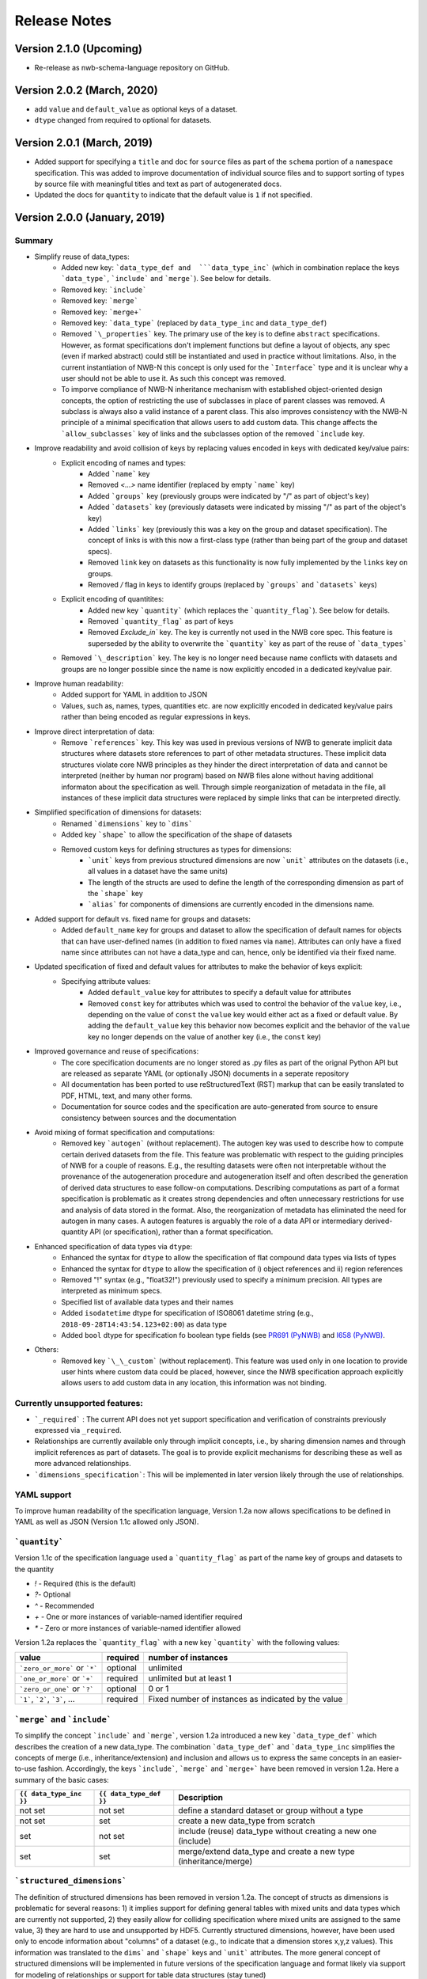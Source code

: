 =============
Release Notes
=============

Version 2.1.0 (Upcoming)
---------------------------------
* Re-release as nwb-schema-language repository on GitHub.

Version 2.0.2 (March, 2020)
---------------------------------
* add ``value`` and ``default_value`` as optional keys of a dataset.
* ``dtype`` changed from required to optional for datasets.

Version 2.0.1 (March, 2019)
---------------------------------
* Added support for specifying a ``title`` and ``doc`` for ``source`` files as part of the ``schema`` portion of a ``namespace`` specification. This was added to improve documentation of individual source files and to support sorting of types by source file with meaningful titles and text as part of autogenerated docs.
* Updated the docs for ``quantity`` to indicate that the default value is ``1`` if not specified.

Version 2.0.0 (January, 2019)
----------------------------------

Summary
^^^^^^^
* Simplify reuse of data_types:
    * Added new key: ```data_type_def and  ```data_type_inc``` (which in combination replace the keys ```data_type```, ```include``` and ```merge```). See below for details.
    * Removed key: ```include```
    * Removed key: ```merge```
    * Removed key: ```merge+```
    * Removed key: ```data_type``` (replaced by ``data_type_inc`` and ``data_type_def``)
    * Removed ```\_properties``` key. The primary use of the key is to define ``abstract`` specifications. However, as format specifications don't implement functions but define a layout of objects, any spec (even if marked abstract) could still be instantiated and used in practice without limitations. Also, in the current instantiation of NWB-N this concept is only used for the ```Interface``` type and it is unclear why a user should not be able to use it.  As such this concept was removed.
    * To imporve compliance of NWB-N inheritance mechanism with established object-oriented design concepts, the option of restricting the use of subclasses in place of parent classes was removed. A subclass is always also a valid instance of a parent class. This also improves consistency with the NWB-N principle of a minimal specification that allows users to add custom data. This change affects the ```allow_subclasses``` key of links and the subclasses option of the removed ```include`` key.
* Improve readability and avoid collision of keys by replacing values encoded in keys with dedicated key/value pairs:
    * Explicit encoding of names and types:
        * Added ```name``` key
        * Removed `<...>` name identifier (replaced by empty ```name``` key)
        * Added ```groups``` key  (previously groups were indicated by "/" as part of object's key)
        * Added ```datasets``` key (previously datasets were indicated by missing "/" as part of the object's key)
        * Added ```links``` key (previously this was a key on the group and dataset specification). The concept of links is with this now a first-class type (rather than being part of the group and dataset specs).
        * Removed ``link`` key on datasets as this functionality is now fully implemented by the ``links`` key on groups.
        * Removed `/` flag in keys to identify groups (replaced by ```groups``` and ```datasets``` keys)
    * Explicit encoding of quantitites:
        * Added new key ```quantity``` (which replaces the ```quantity_flag```). See below for details.
        * Removed ```quantity_flag``` as part of keys
        * Removed `Exclude\_in`` key. The key is currently not used in the NWB core spec. This feature is superseded by the ability to overwrite the ```quantity``` key as part of the reuse of ```data_types```
    * Removed ```\_description``` key. The key is no longer need because name conflicts with datasets and groups are no longer possible since the name is now explicitly encoded in a dedicated key/value pair.
* Improve human readability:
    * Added support for YAML in addition to JSON
    * Values, such as, names, types, quantities etc. are now explicitly encoded in dedicated key/value pairs rather than being encoded as regular expressions in keys.
* Improve direct interpretation of data:
    * Remove ```references``` key. This key was used in previous versions of NWB to generate implicit data structures where datasets store references to part of other metadata structures. These implicit data structures violate core NWB principles as they hinder the direct interpretation of data and cannot be interpreted (neither by human nor program) based on NWB files alone without having additional informaton about the specification as well. Through simple reorganization of metadata in the file, all instances of these implicit data structures were replaced by simple links that can be interpreted directly.
* Simplified specification of dimensions for datasets:
    * Renamed ```dimensions``` key to ```dims```
    * Added key ```shape``` to allow the specification of the shape of datasets
    * Removed custom keys for defining structures as types for dimensions:
        * ```unit``` keys from previous structured dimensions are now ```unit``` attributes on the datasets (i.e., all values in a dataset have the same units)
        * The length of the structs are used to define the length of the corresponding dimension as part of the ```shape``` key
        * ```alias``` for components of dimensions are currently encoded in the dimensions name.
* Added support for default vs. fixed name for groups and datasets:
     * Added ``default_name`` key for groups and dataset to allow the specification of default names for objects that can have user-defined names (in addition to fixed names via ``name``). Attributes can only have a fixed name since attributes can not have a data_type and can, hence, only be identified via their fixed name.
* Updated specification of fixed and default values for attributes to make the behavior of keys explicit:
    * Specifying attribute values:
        * Added ``default_value`` key for attributes to specify a default value for attributes
        * Removed ``const`` key for attributes which was used to control the behavior of the ``value`` key, i.e., depending on the value of ``const`` the ``value`` key would either act as a fixed or default value. By adding the ``default_value`` key this behavior now becomes explicit and the behavior of the ``value`` key no longer depends on the value of another key (i.e., the ``const`` key)
* Improved governance and reuse of specifications:
    * The core specification documents are no longer stored as .py files as part of the orignal Python API but are released as separate YAML (or optionally JSON) documents in a seperate repository
    * All documentation has been ported to use reStructuredText (RST) markup that can be easily translated to PDF, HTML, text, and many other forms.
    * Documentation for source codes and the specification are auto-generated from source to ensure consistency between sources and the documentation
* Avoid mixing of format specification and computations:
    * Removed key ```autogen``` (without replacement). The autogen key was used to describe how to compute certain derived datasets from the file. This feature was problematic with respect to the guiding principles of NWB for a couple of reasons. E.g., the resulting datasets were often not interpretable without the provenance of the autogeneration procedure and autogeneration itself and often described the generation of derived data structures to ease follow-on computations. Describing computations as part of a format specification is problematic as it creates strong dependencies and often unnecessary restrictions for use and analysis of data stored in the format. Also, the reorganization of metadata has eliminated the need for autogen in many cases. A autogen features is arguably the role of a data API or intermediary derived-quantity API (or specification), rather than a format specification.
* Enhanced specification of data types via ``dtype``:
    * Enhanced the syntax for ``dtype`` to allow the specification of flat compound data types via lists of types
    * Enhanced the syntax for ``dtype`` to allow the specification of i) object references and ii) region references
    * Removed "!" syntax (e.g., "float32!") previously used to specify a minimum precision. All types are interpreted as minimum specs.
    * Specified list of available data types and their names
    * Added ``isodatetime`` dtype for specification of ISO8061 datetime string (e.g., ``2018-09-28T14:43:54.123+02:00``) as data type
    * Added ``bool`` dtype for specification fo boolean type fields (see `PR691 (PyNWB) <https://github.com/NeurodataWithoutBorders/pynwb/pull/691>`_
      and `I658 (PyNWB) <https://github.com/NeurodataWithoutBorders/pynwb/issues/658>`_.
* Others:
    * Removed key ```\_\_custom``` (without replacement). This feature was used only in one location to provide user hints where custom data could be placed, however, since the NWB specification approach explicitly allows users to add custom data in any location, this information was not binding.


Currently unsupported features:
^^^^^^^^^^^^^^^^^^^^^^^^^^^^^^^

* ```_required``` : The current API does not yet support specification and verification of constraints previously expressed via ``_required``.
* Relationships are currently available only through implicit concepts, i.e., by sharing dimension names and through implicit references as part of datasets. The goal is to provide explicit mechanisms for describing these as well as more advanced relationships.
* ```dimensions_specification```: This will be implemented in later version likely through the use of relationships.


YAML support
^^^^^^^^^^^^

To improve human readability of the specification language, Version 1.2a now allows specifications to be defined in YAML as well as JSON (Version 1.1c allowed only JSON).

```quantity```
^^^^^^^^^^^^^^


Version 1.1c of the specification language used a ```quantity_flag``` as part of the name key of groups and datasets to the quantity

* `!` - Required (this is the default)
* `?`- Optional
* `^` - Recommended
* `+` - One or more instances of variable-named identifier required
* `*` - Zero or more instances of variable-named identifier allowed

Version 1.2a replaces the ```quantity_flag``` with a new key ```quantity``` with the following values:

+---------------------------------+------------+-------------------------------------------------------+
| value                           |  required  |  number of instances                                  |
+=================================+============+=======================================================+
|  ```zero_or_more``` or ```*```  |  optional  |   unlimited                                           |
+---------------------------------+------------+-------------------------------------------------------+
|  ```one_or_more``` or ```+```   |  required  |   unlimited but at least 1                            |
+---------------------------------+------------+-------------------------------------------------------+
|  ```zero_or_one``` or ```?```   |  optional  |   0 or 1                                              |
+---------------------------------+------------+-------------------------------------------------------+
|  ```1```, ```2```, ```3```, ... |  required  |   Fixed number of instances as indicated by the value |
+---------------------------------+------------+-------------------------------------------------------+


```merge``` and ```include```
^^^^^^^^^^^^^^^^^^^^^^^^^^^^^

To simplify the concept ```include``` and ```merge```, version 1.2a introduced a new
key ```data_type_def``` which  describes the creation of a new data_type.
The combination ```data_type_def``` and ```data_type_inc``
simplifies the concepts of merge (i.e., inheritance/extension) and inclusion and
allows us to express the same concepts in an easier-to-use fashion.
Accordingly, the keys ```include```, ```merge``` and ```merge+``` have been removed in version 1.2a.
Here a summary of the basic cases:

.. csv-table::
   :header: ``{{ data_type_inc }}``, ``{{ data_type_def }}``, Description

    not set, not set, define a standard dataset or group without a type
    not set, set, create a new data_type from scratch
    set, not set, include (reuse) data_type without creating a new one (include)
    set, set, merge/extend data_type and create a new type (inheritance/merge)

```structured_dimensions```
^^^^^^^^^^^^^^^^^^^^^^^^^^^

The definition of structured dimensions has been removed in version 1.2a. The concept of structs as dimensions is
problematic for several reasons: 1) it implies support for defining general tables with mixed units and data types
which are currently not supported, 2) they easily allow for colliding specification where mixed units are assigned
to the same value, 3) they are hard to use and unsupported by HDF5. Currently structured dimensions, however, have
been used only to encode information about "columns" of a dataset (e.g., to indicate that a dimension stores x,y,z
values). This information was translated to the ``dims``` and ```shape``` keys and ```unit``` attributes.
The more general concept of structured dimensions will be implemented in future versions of the specification language
and format likely via support for modeling of relationships or support for table data structures (stay tuned)

```autogen```
^^^^^^^^^^^^^

The ```autogen``` key has been removed without replacement.

**Reason:** The autogen specification was originally used to specify that the attribute or dataset contents (values)
can be derived from the contents of the HDF5 file and, hence, generated and validated automatically.
As such, autogen crossed a broad range of different functionalities, including:

1. Specification of the structure of format datasets/attributes
2. Description of data constraints (e.g., the shape of the generated dataset directly depends on the structure of the input data consumed by autogen),
3. Specification of the content (i.e., value) of datasets and attributes,
4. Description of computations to create derived data, and
5. Validation of the structure and content of datasets/attributes.

This mixing of functionality in turn led to several concerns:

* autogen exhibited a fairly complex syntax, which made it hard to interpret and use
* autogen is specifically used to create derived data from information that is already in the NWB file.
  Attributes/datasets generated via autogen: i) are redundant, ii) often require bookkeeping to ensure data consistency,
  iii) generate dependencies across data and types, iv) have limited utility as the information can be derived through
  other means, and v) interpreation of data values may require the provenance of autogen.
* Description of computations as part of a format specification was seen as problematic.
* There was potential for collisions between autogen and the specification of the dataset/attribute itself.

**Usage in NWB** autogen was used in NWB V.1.0.6 to generate 17 datasets/attributes primarily to:
i) store the path of links in separate datasets/attributes or ii) generate lists of datasets/groups of a given type/property.
The datasets were reviewed at a hackathon and determined to be non-essential and as such removed from the format as well.



Version 1.1c (Oct. 7, 2016)
---------------------------

* Original version of the specification language generated as part of the NWB pilot project

